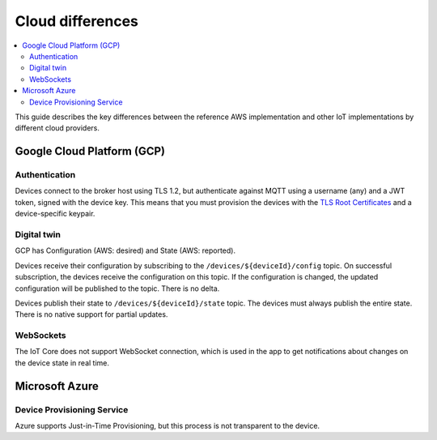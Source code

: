 .. _cloud-differences:

Cloud differences
#################

.. contents::
   :local:
   :depth: 2

This guide describes the key differences between the reference AWS implementation and other IoT implementations by different cloud providers.

Google Cloud Platform (GCP)
***************************

Authentication
==============

Devices connect to the broker host using TLS 1.2, but authenticate against MQTT using a username (any) and a JWT token, signed with the device key.
This means that you must provision the devices with the `TLS Root Certificates <https://cloud.google.com/iot/docs/how-tos/mqtt-bridge#using_a_long-term_mqtt_domain>`_ and a device-specific keypair.

Digital twin
============

GCP has Configuration (AWS: desired) and State (AWS: reported).

Devices receive their configuration by subscribing to the ``/devices/${deviceId}/config`` topic.
On successful subscription, the devices receive the configuration on this topic.
If the configuration is changed, the updated configuration will be published to the topic.
There is no delta.

Devices publish their state to ``/devices/${deviceId}/state`` topic.
The devices must always publish the entire state.
There is no native support for partial updates.

WebSockets
==========

The IoT Core does not support WebSocket connection, which is used in the app to get notifications about changes on the device state in real time.

Microsoft Azure
***************

Device Provisioning Service
===========================

Azure supports Just-in-Time Provisioning, but this process is not transparent to the device.
